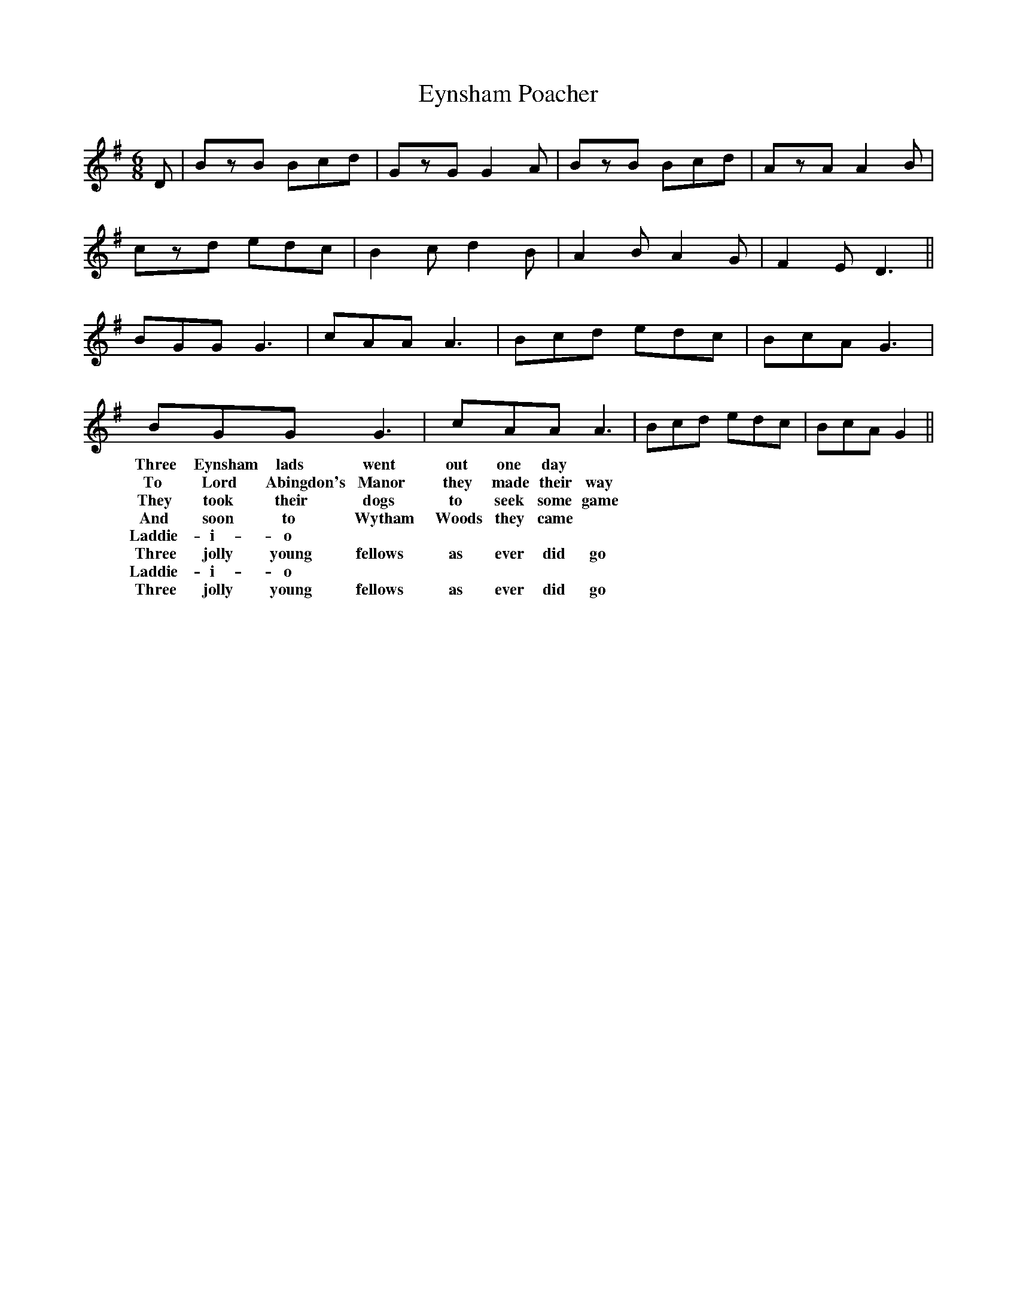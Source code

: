 X:367
T:Eynsham Poacher
M:6/8
K:G
D | BzB Bcd | GzG G2A | BzB Bcd | AzA A2B |
czd edc | B2c d2B | A2B A2G | F2E D3 ||
BGG G3 | cAA A3 | Bcd edc | BcA G3 |
BGG G3 | cAA A3 | Bcd edc | BcA G2 ||
w:Three Eynsham lads went out one day
w:To Lord Abingdon's Manor they made their way
w:They took their dogs to seek some game
w:And soon to Wytham Woods they came
w:Laddie-i-o
w:Three jolly young fellows as ever did go
w:Laddie-i-o
w:Three jolly young fellows as ever did go
